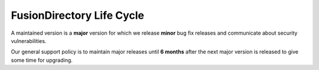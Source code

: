 FusionDirectory Life Cycle
==========================

A maintained version is a **major** version for which we release **minor** bug fix releases and communicate about security vulnerabilities.

Our general support policy is to maintain major releases until **6 months** after the next major version is released to give some time for upgrading.

